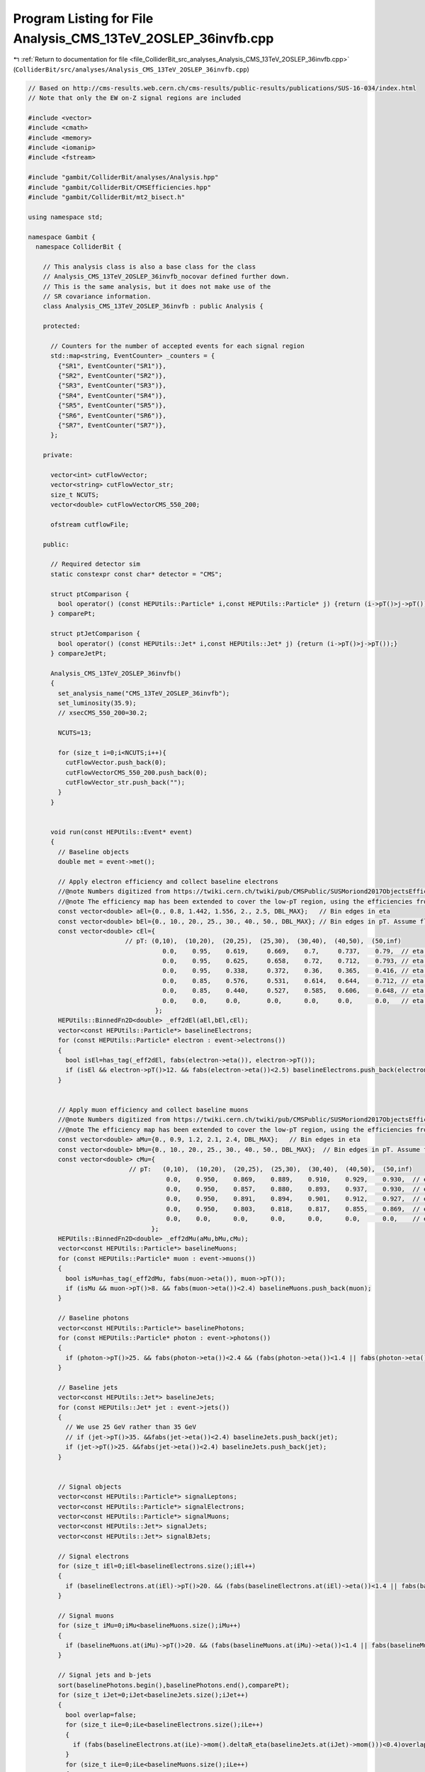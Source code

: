 
.. _program_listing_file_ColliderBit_src_analyses_Analysis_CMS_13TeV_2OSLEP_36invfb.cpp:

Program Listing for File Analysis_CMS_13TeV_2OSLEP_36invfb.cpp
==============================================================

|exhale_lsh| :ref:`Return to documentation for file <file_ColliderBit_src_analyses_Analysis_CMS_13TeV_2OSLEP_36invfb.cpp>` (``ColliderBit/src/analyses/Analysis_CMS_13TeV_2OSLEP_36invfb.cpp``)

.. |exhale_lsh| unicode:: U+021B0 .. UPWARDS ARROW WITH TIP LEFTWARDS

.. code-block:: cpp

   
   // Based on http://cms-results.web.cern.ch/cms-results/public-results/publications/SUS-16-034/index.html
   // Note that only the EW on-Z signal regions are included
   
   #include <vector>
   #include <cmath>
   #include <memory>
   #include <iomanip>
   #include <fstream>
   
   #include "gambit/ColliderBit/analyses/Analysis.hpp"
   #include "gambit/ColliderBit/CMSEfficiencies.hpp"
   #include "gambit/ColliderBit/mt2_bisect.h"
   
   using namespace std;
   
   namespace Gambit {
     namespace ColliderBit {
   
       // This analysis class is also a base class for the class
       // Analysis_CMS_13TeV_2OSLEP_36invfb_nocovar defined further down.
       // This is the same analysis, but it does not make use of the
       // SR covariance information.
       class Analysis_CMS_13TeV_2OSLEP_36invfb : public Analysis {
   
       protected:
   
         // Counters for the number of accepted events for each signal region
         std::map<string, EventCounter> _counters = {
           {"SR1", EventCounter("SR1")},
           {"SR2", EventCounter("SR2")},
           {"SR3", EventCounter("SR3")},
           {"SR4", EventCounter("SR4")},
           {"SR5", EventCounter("SR5")},
           {"SR6", EventCounter("SR6")},
           {"SR7", EventCounter("SR7")},
         };
   
       private:
   
         vector<int> cutFlowVector;
         vector<string> cutFlowVector_str;
         size_t NCUTS;
         vector<double> cutFlowVectorCMS_550_200;
   
         ofstream cutflowFile;
   
       public:
   
         // Required detector sim
         static constexpr const char* detector = "CMS";
   
         struct ptComparison {
           bool operator() (const HEPUtils::Particle* i,const HEPUtils::Particle* j) {return (i->pT()>j->pT());}
         } comparePt;
   
         struct ptJetComparison {
           bool operator() (const HEPUtils::Jet* i,const HEPUtils::Jet* j) {return (i->pT()>j->pT());}
         } compareJetPt;
   
         Analysis_CMS_13TeV_2OSLEP_36invfb()
         {
           set_analysis_name("CMS_13TeV_2OSLEP_36invfb");
           set_luminosity(35.9);
           // xsecCMS_550_200=30.2;
   
           NCUTS=13;
   
           for (size_t i=0;i<NCUTS;i++){
             cutFlowVector.push_back(0);
             cutFlowVectorCMS_550_200.push_back(0);
             cutFlowVector_str.push_back("");
           }
         }
   
   
         void run(const HEPUtils::Event* event)
         {
           // Baseline objects
           double met = event->met();
   
           // Apply electron efficiency and collect baseline electrons
           //@note Numbers digitized from https://twiki.cern.ch/twiki/pub/CMSPublic/SUSMoriond2017ObjectsEfficiency/2d_full_pteta_el_034_ttbar.pdf.
           //@note The efficiency map has been extended to cover the low-pT region, using the efficiencies from BuckFast (CMSEfficiencies.hpp)
           const vector<double> aEl={0., 0.8, 1.442, 1.556, 2., 2.5, DBL_MAX};   // Bin edges in eta
           const vector<double> bEl={0., 10., 20., 25., 30., 40., 50., DBL_MAX}; // Bin edges in pT. Assume flat efficiency above 200, where the CMS map stops.
           const vector<double> cEl={
                             // pT: (0,10),  (10,20),  (20,25),  (25,30),  (30,40),  (40,50),  (50,inf)
                                       0.0,    0.95,    0.619,     0.669,    0.7,     0.737,    0.79,  // eta: (0, 0.8)
                                       0.0,    0.95,    0.625,     0.658,    0.72,    0.712,    0.793, // eta: (0.8, 1.4429
                                       0.0,    0.95,    0.338,     0.372,    0.36,    0.365,    0.416, // eta: (1.442, 1.556)
                                       0.0,    0.85,    0.576,     0.531,    0.614,   0.644,    0.712, // eta: (1.556, 2)
                                       0.0,    0.85,    0.440,     0.527,    0.585,   0.606,    0.648, // eta: (2, 2.5)
                                       0.0,    0.0,     0.0,       0.0,      0.0,     0.0,      0.0,   // eta > 2.5
                                     };
           HEPUtils::BinnedFn2D<double> _eff2dEl(aEl,bEl,cEl);
           vector<const HEPUtils::Particle*> baselineElectrons;
           for (const HEPUtils::Particle* electron : event->electrons())
           {
             bool isEl=has_tag(_eff2dEl, fabs(electron->eta()), electron->pT());
             if (isEl && electron->pT()>12. && fabs(electron->eta())<2.5) baselineElectrons.push_back(electron);
           }
   
   
           // Apply muon efficiency and collect baseline muons
           //@note Numbers digitized from https://twiki.cern.ch/twiki/pub/CMSPublic/SUSMoriond2017ObjectsEfficiency/2d_full_pteta_mu_034_ttbar.pdf
           //@note The efficiency map has been extended to cover the low-pT region, using the efficiencies from BuckFast (CMSEfficiencies.hpp)
           const vector<double> aMu={0., 0.9, 1.2, 2.1, 2.4, DBL_MAX};   // Bin edges in eta
           const vector<double> bMu={0., 10., 20., 25., 30., 40., 50., DBL_MAX};  // Bin edges in pT. Assume flat efficiency above 200, where the CMS map stops.
           const vector<double> cMu={
                              // pT:   (0,10),  (10,20),  (20,25),  (25,30),  (30,40),  (40,50),  (50,inf)
                                        0.0,    0.950,    0.869,    0.889,    0.910,    0.929,    0.930,  // eta: (0, 0.9)
                                        0.0,    0.950,    0.857,    0.880,    0.893,    0.937,    0.930,  // eta: (0.9, 1.2)
                                        0.0,    0.950,    0.891,    0.894,    0.901,    0.912,    0.927,  // eta: (1.2, 2.1)
                                        0.0,    0.950,    0.803,    0.818,    0.817,    0.855,    0.869,  // eta: (2.1, 2.4)
                                        0.0,    0.0,      0.0,      0.0,      0.0,      0.0,      0.0,    // eta > 2.4
                                    };
           HEPUtils::BinnedFn2D<double> _eff2dMu(aMu,bMu,cMu);
           vector<const HEPUtils::Particle*> baselineMuons;
           for (const HEPUtils::Particle* muon : event->muons())
           {
             bool isMu=has_tag(_eff2dMu, fabs(muon->eta()), muon->pT());
             if (isMu && muon->pT()>8. && fabs(muon->eta())<2.4) baselineMuons.push_back(muon);
           }
   
           // Baseline photons
           vector<const HEPUtils::Particle*> baselinePhotons;
           for (const HEPUtils::Particle* photon : event->photons())
           {
             if (photon->pT()>25. && fabs(photon->eta())<2.4 && (fabs(photon->eta())<1.4 || fabs(photon->eta())>1.6) && fabs(photon->phi()-event->missingmom().phi())>0.4)baselinePhotons.push_back(photon);
           }
   
           // Baseline jets
           vector<const HEPUtils::Jet*> baselineJets;
           for (const HEPUtils::Jet* jet : event->jets())
           {
             // We use 25 GeV rather than 35 GeV
             // if (jet->pT()>35. &&fabs(jet->eta())<2.4) baselineJets.push_back(jet);
             if (jet->pT()>25. &&fabs(jet->eta())<2.4) baselineJets.push_back(jet);
           }
   
   
           // Signal objects
           vector<const HEPUtils::Particle*> signalLeptons;
           vector<const HEPUtils::Particle*> signalElectrons;
           vector<const HEPUtils::Particle*> signalMuons;
           vector<const HEPUtils::Jet*> signalJets;
           vector<const HEPUtils::Jet*> signalBJets;
   
           // Signal electrons
           for (size_t iEl=0;iEl<baselineElectrons.size();iEl++)
           {
             if (baselineElectrons.at(iEl)->pT()>20. && (fabs(baselineElectrons.at(iEl)->eta())<1.4 || fabs(baselineElectrons.at(iEl)->eta())>1.6)) signalElectrons.push_back(baselineElectrons.at(iEl));
           }
   
           // Signal muons
           for (size_t iMu=0;iMu<baselineMuons.size();iMu++)
           {
             if (baselineMuons.at(iMu)->pT()>20. && (fabs(baselineMuons.at(iMu)->eta())<1.4 || fabs(baselineMuons.at(iMu)->eta())>1.6))signalMuons.push_back(baselineMuons.at(iMu));
           }
   
           // Signal jets and b-jets
           sort(baselinePhotons.begin(),baselinePhotons.end(),comparePt);
           for (size_t iJet=0;iJet<baselineJets.size();iJet++)
           {
             bool overlap=false;
             for (size_t iLe=0;iLe<baselineElectrons.size();iLe++)
             {
               if (fabs(baselineElectrons.at(iLe)->mom().deltaR_eta(baselineJets.at(iJet)->mom()))<0.4)overlap=true;
             }
             for (size_t iLe=0;iLe<baselineMuons.size();iLe++)
             {
               if (fabs(baselineMuons.at(iLe)->mom().deltaR_eta(baselineJets.at(iJet)->mom()))<0.4)overlap=true;
             }
             if (baselinePhotons.size()!=0)
             {
               if (fabs(baselinePhotons.at(0)->mom().deltaR_eta(baselineJets.at(iJet)->mom()))<0.4)overlap=true;
             }
             if (!overlap) {
               if (baselineJets.at(iJet)->pT() >= 35.)
               {
                 signalJets.push_back(baselineJets.at(iJet));
               }
               // For the b-jets, jets down to pT > 25 should be considered
               if (baselineJets.at(iJet)->btag())signalBJets.push_back(baselineJets.at(iJet));
             }
           }
           CMS::applyCSVv2MediumBtagEffAndMisId(signalJets,signalBJets);
   
           // Signal leptons = electrons + muons
           signalLeptons=signalElectrons;
           signalLeptons.insert(signalLeptons.end(),signalMuons.begin(),signalMuons.end());
           int nSignalLeptons = signalLeptons.size();
           int nSignalJets = signalJets.size();
           int nSignalBJets = signalBJets.size();
           sort(signalLeptons.begin(),signalLeptons.end(),comparePt);
           sort(signalJets.begin(),signalJets.end(),compareJetPt);
           sort(signalBJets.begin(),signalBJets.end(),compareJetPt);
   
           // Variables + Preselection
           bool preselection=false;
   
           double mT2=0;
           double mll=0;
           double mjj=0;
           double mbb=0;
           double pT_j1=0;
           double deltaPhi_met_j0=0;
           double deltaPhi_met_j1=0;
   
   
           vector<vector<const HEPUtils::Particle*>> SFOSpair_cont = getSFOSpairs(signalLeptons);
           for (size_t iPa=0;iPa<SFOSpair_cont.size();iPa++)
           {
             vector<const HEPUtils::Particle*> pair = SFOSpair_cont.at(iPa);
             sort(pair.begin(),pair.end(),comparePt);
             if (pair.at(0)->pT()>25. && pair.at(1)->pT()>20. && fabs(pair.at(0)->mom().deltaR_eta(pair.at(1)->mom()))>0.1 && (pair.at(0)->mom()+pair.at(1)->mom()).pT()>25) preselection=true;
           }
   
           if (nSignalBJets>1)mbb=(signalBJets.at(0)->mom()+signalBJets.at(1)->mom()).m();
           if (nSignalJets>0)deltaPhi_met_j0=event->missingmom().deltaPhi(signalJets.at(0)->mom());
           if (nSignalJets>1)
           {
             pT_j1=signalJets.at(1)->pT();
             deltaPhi_met_j1=event->missingmom().deltaPhi(signalJets.at(1)->mom());
             mjj=get_mjj(signalJets);
           }
   
   
           if (nSignalLeptons>1)
           {
             mT2=get_mT2(signalLeptons,signalBJets,event->missingmom());
           }
           if (SFOSpair_cont.size() > 0)
           {
             mll=(SFOSpair_cont.at(0).at(0)->mom()+SFOSpair_cont.at(0).at(1)->mom()).m();
           }
   
           //Signal regions
           if (preselection && mll>86. && mll<96. && met>100. && nSignalJets>=2  && (baselineMuons.size()+baselineElectrons.size())==2 && pT_j1>35. && deltaPhi_met_j0>0.4 && deltaPhi_met_j1>0.4)
           {
             //VZ
             if (nSignalBJets==0 && mT2>80. && mjj<110.)
             {
               if (met>100. && met<150.) _counters.at("SR1").add_event(event);
               if (met>150. && met<250.) _counters.at("SR2").add_event(event);
               if (met>250. && met<350.) _counters.at("SR3").add_event(event);
               if (met>350.) _counters.at("SR4").add_event(event);
             }
             //HZ
             if (nSignalBJets==2 && mbb<150. && mT2>200.)
             {
               if (met>100. && met<150.) _counters.at("SR5").add_event(event);
               if (met>150. && met<250.) _counters.at("SR6").add_event(event);
               if (met>250.) _counters.at("SR7").add_event(event);
             }
           }
   
           cutFlowVector_str[0] = "All events";
           cutFlowVector_str[1] = "$\\geq$ 2 SFOS leptons with (sub)leading $p_{T} > 25(20) GeV$";
           cutFlowVector_str[2] = "Extra lepton vetos";
           cutFlowVector_str[3] = "$86 < m_{ll} < 96 GeV$";
           cutFlowVector_str[4] = "2-3 Jets";
           cutFlowVector_str[5] = "$\\Delta\\Phi(E^{miss}_{T},j_{0}),\\Delta\\Phi(E^{miss}_{T},j_{1}) > 0.4$";
           cutFlowVector_str[6] = "Btag veto";
           cutFlowVector_str[7] = "$M_{T2}(ll) > 80 GeV$";
           cutFlowVector_str[8] = "$M_{jj}$ for min $\\Delta\\Phi$ jets $< 150 GeV$";
           cutFlowVector_str[9] = "$E^{miss}_{T} > 100 GeV$";
           cutFlowVector_str[10] = "$E^{miss}_{T} > 150 GeV$";
           cutFlowVector_str[11] = "$E^{miss}_{T} > 250 GeV$";
           cutFlowVector_str[12] = "$E^{miss}_{T} > 350 GeV$";
   
           cutFlowVectorCMS_550_200[0] = 109.35;
           cutFlowVectorCMS_550_200[1] = 24.21;
           cutFlowVectorCMS_550_200[2] = 18.37;
           cutFlowVectorCMS_550_200[3] = 14.13;
           cutFlowVectorCMS_550_200[4] = 11.98;
           cutFlowVectorCMS_550_200[5] = 10.95;
           cutFlowVectorCMS_550_200[6] = 9.92;
           cutFlowVectorCMS_550_200[7] = 8.04;
           cutFlowVectorCMS_550_200[8] = 5.62;
           cutFlowVectorCMS_550_200[9] = 5.41;
           cutFlowVectorCMS_550_200[10] = 4.96;
           cutFlowVectorCMS_550_200[11] = 3.59;
           cutFlowVectorCMS_550_200[12] = 1.94;
   
           for (size_t j=0;j<NCUTS;j++)
           {
             if(
               (j==0) ||
   
               (j==1 && preselection) ||
   
               (j==2 && preselection && (baselineMuons.size()+baselineElectrons.size())==2) ||
   
               (j==3 && preselection && (baselineMuons.size()+baselineElectrons.size())==2 &&  mll>86. && mll<96.) ||
   
               (j==4 && preselection && (baselineMuons.size()+baselineElectrons.size())==2 &&  mll>86. && mll<96. && nSignalJets>=2 && pT_j1>35.) ||
   
               (j==5 && preselection && (baselineMuons.size()+baselineElectrons.size())==2 &&  mll>86. && mll<96. && nSignalJets>=2 && pT_j1>35. && deltaPhi_met_j0>0.4 && deltaPhi_met_j1>0.4) ||
   
               (j==6 && preselection && (baselineMuons.size()+baselineElectrons.size())==2 &&  mll>86. && mll<96. && nSignalJets>=2 && pT_j1>35. && deltaPhi_met_j0>0.4 && deltaPhi_met_j1>0.4 && nSignalBJets==0) ||
   
               (j==7 && preselection && (baselineMuons.size()+baselineElectrons.size())==2 &&  mll>86. && mll<96. && nSignalJets>=2 && pT_j1>35. && deltaPhi_met_j0>0.4 && deltaPhi_met_j1>0.4 && nSignalBJets==0 && mT2>80.) ||
   
               (j==8 && preselection && (baselineMuons.size()+baselineElectrons.size())==2 &&  mll>86. && mll<96. && nSignalJets>=2 && pT_j1>35. && deltaPhi_met_j0>0.4 && deltaPhi_met_j1>0.4 && nSignalBJets==0 && mT2>80. && mjj<110.) ||
   
               (j==9 && preselection && (baselineMuons.size()+baselineElectrons.size())==2 &&  mll>86. && mll<96. && nSignalJets>=2 && pT_j1>35. && deltaPhi_met_j0>0.4 && deltaPhi_met_j1>0.4 && nSignalBJets==0 && mT2>80. && mjj<110. && met>100.) ||
   
               (j==10 && preselection && (baselineMuons.size()+baselineElectrons.size())==2 &&  mll>86. && mll<96. && nSignalJets>=2 && pT_j1>35. && deltaPhi_met_j0>0.4 && deltaPhi_met_j1>0.4 && nSignalBJets==0 && mT2>80. && mjj<110. && met>150.) ||
   
               (j==11 && preselection && (baselineMuons.size()+baselineElectrons.size())==2 &&  mll>86. && mll<96. && nSignalJets>=2 && pT_j1>35. && deltaPhi_met_j0>0.4 && deltaPhi_met_j1>0.4 && nSignalBJets==0 && mT2>80. && mjj<110. && met>250.) ||
   
               (j==12 && preselection && (baselineMuons.size()+baselineElectrons.size())==2 &&  mll>86. && mll<96. && nSignalJets>=2 && pT_j1>35. && deltaPhi_met_j0>0.4 && deltaPhi_met_j1>0.4 && nSignalBJets==0 && mT2>80. && mjj<110. && met>350.)
               )
   
             cutFlowVector[j]++;
           }
   
         }
   
         void combine(const Analysis* other)
         {
           const Analysis_CMS_13TeV_2OSLEP_36invfb* specificOther
                   = dynamic_cast<const Analysis_CMS_13TeV_2OSLEP_36invfb*>(other);
   
           for (auto& pair : _counters) { pair.second += specificOther->_counters.at(pair.first); }
   
           if (NCUTS != specificOther->NCUTS) NCUTS = specificOther->NCUTS;
           for (size_t j = 0; j < NCUTS; j++)
           {
             cutFlowVector[j] += specificOther->cutFlowVector[j];
             cutFlowVector_str[j] = specificOther->cutFlowVector_str[j];
           }
   
         }
   
   
         virtual void collect_results()
         {
   
           add_result(SignalRegionData(_counters.at("SR1"), 57., {54.9, 7.}));
           add_result(SignalRegionData(_counters.at("SR2"), 29., {21.6, 5.6}));
           add_result(SignalRegionData(_counters.at("SR3"), 2.,  {6., 1.9}));
           add_result(SignalRegionData(_counters.at("SR4"), 0.,  {2.5, 0.9}));
           add_result(SignalRegionData(_counters.at("SR5"), 9.,  {7.6, 2.8}));
           add_result(SignalRegionData(_counters.at("SR6"), 5.,  {5.6, 1.6}));
           add_result(SignalRegionData(_counters.at("SR7"), 1.,  {1.3, 0.4}));
   
           // Covariance matrix
           static const vector< vector<double> > BKGCOV = {
             { 52.8, 12.7,  3.0,  1.2,  4.5,  5.1,  1.2},
             { 12.7, 41.4,  3.6,  2.0,  2.5,  2.0,  0.7},
             {  3.0,  3.6,  1.6,  0.6,  0.4,  0.3,  0.1},
             {  1.2,  2.0,  0.6,  1.1,  0.3,  0.1,  0.1},
             {  4.5,  2.5,  0.4,  0.3,  6.5,  1.8,  0.4},
             {  5.1,  2.0,  0.3,  0.1,  1.8,  2.4,  0.4},
             {  1.2,  0.7,  0.1,  0.1,  0.4,  0.4,  0.2},
           };
   
           set_covariance(BKGCOV);
         }
   
   
   
         double get_mjj(vector<const HEPUtils::Jet*> jets) {
           double mjj=0;
           double deltaPhi_min=999;
           for (size_t iJet1=0;iJet1<jets.size();iJet1++) {
             for (size_t iJet2=0;iJet2<jets.size();iJet2++) {
                if (iJet1!=iJet2) {
                  double deltaPhi=fabs(jets.at(iJet1)->phi()-jets.at(iJet2)->phi());
                  if (deltaPhi<deltaPhi_min) {
                    mjj=(jets.at(iJet1)->mom()+jets.at(iJet2)->mom()).m();
                    deltaPhi_min=deltaPhi;
                  }
                }
              }
           }
           return mjj;
         }
   
         double get_mT2(vector<const HEPUtils::Particle*> leptons, vector<const HEPUtils::Jet*> bjets, HEPUtils::P4 met) {
           double mT2=0;
           if (bjets.size()<2) {
             double pLep0[3] = {leptons.at(0)->mass(), leptons.at(0)->mom().px(), leptons.at(0)->mom().py()};
             double pLep1[3] = {leptons.at(1)->mass(), leptons.at(1)->mom().px(), leptons.at(1)->mom().py()};
             double pMiss[3] = {0., met.px(), met.py() };
             double mn = 0.;
   
             mt2_bisect::mt2 mt2_calc;
             mt2_calc.set_momenta(pLep0,pLep1,pMiss);
             mt2_calc.set_mn(mn);
             mT2 = mt2_calc.get_mt2();
           }
           if (bjets.size()>1) {
             mT2=999;
             for (size_t iJet=0;iJet<bjets.size();iJet++) {
               for (size_t iLep=0;iLep<leptons.size();iLep++) {
                 double pLep[3] = {leptons.at(iLep)->mass(), leptons.at(iLep)->mom().px(), leptons.at(iLep)->mom().py()};
                 double pJet[3] = {bjets.at(iJet)->mass(), bjets.at(iJet)->mom().px(), bjets.at(iJet)->mom().py()};
                 double pMiss[3] = {0., met.px(), met.py() };
                 double mn = 0.;
   
                 mt2_bisect::mt2 mt2_calc;
                 mt2_calc.set_momenta(pLep,pJet,pMiss);
                 mt2_calc.set_mn(mn);
                 double mT2_temp = mt2_calc.get_mt2();
                 if (mT2_temp<mT2)mT2=mT2_temp;
               }
             }
           }
           return mT2;
         }
   
   
       protected:
         void analysis_specific_reset() {
   
           for (auto& pair : _counters) { pair.second.reset(); }
   
           std::fill(cutFlowVector.begin(), cutFlowVector.end(), 0);
         }
   
       };
   
       // Factory fn
       DEFINE_ANALYSIS_FACTORY(CMS_13TeV_2OSLEP_36invfb)
   
   
   
       //
       // Derived analysis class that does not make use of the SR covariance matrix
       //
       class Analysis_CMS_13TeV_2OSLEP_36invfb_nocovar : public Analysis_CMS_13TeV_2OSLEP_36invfb {
   
       public:
         Analysis_CMS_13TeV_2OSLEP_36invfb_nocovar() {
           set_analysis_name("CMS_13TeV_2OSLEP_36invfb_nocovar");
         }
   
         virtual void collect_results() {
   
           add_result(SignalRegionData(_counters.at("SR1"), 57., {54.9, 7.}));
           add_result(SignalRegionData(_counters.at("SR2"), 29., {21.6, 5.6}));
           add_result(SignalRegionData(_counters.at("SR3"), 2.,  {6., 1.9}));
           add_result(SignalRegionData(_counters.at("SR4"), 0.,  {2.5, 0.9}));
           add_result(SignalRegionData(_counters.at("SR5"), 9.,  {7.6, 2.8}));
           add_result(SignalRegionData(_counters.at("SR6"), 5.,  {5.6, 1.6}));
           add_result(SignalRegionData(_counters.at("SR7"), 1.,  {1.3, 0.4}));
   
         }
   
       };
   
       // Factory fn
       DEFINE_ANALYSIS_FACTORY(CMS_13TeV_2OSLEP_36invfb_nocovar)
   
   
     }
   }
